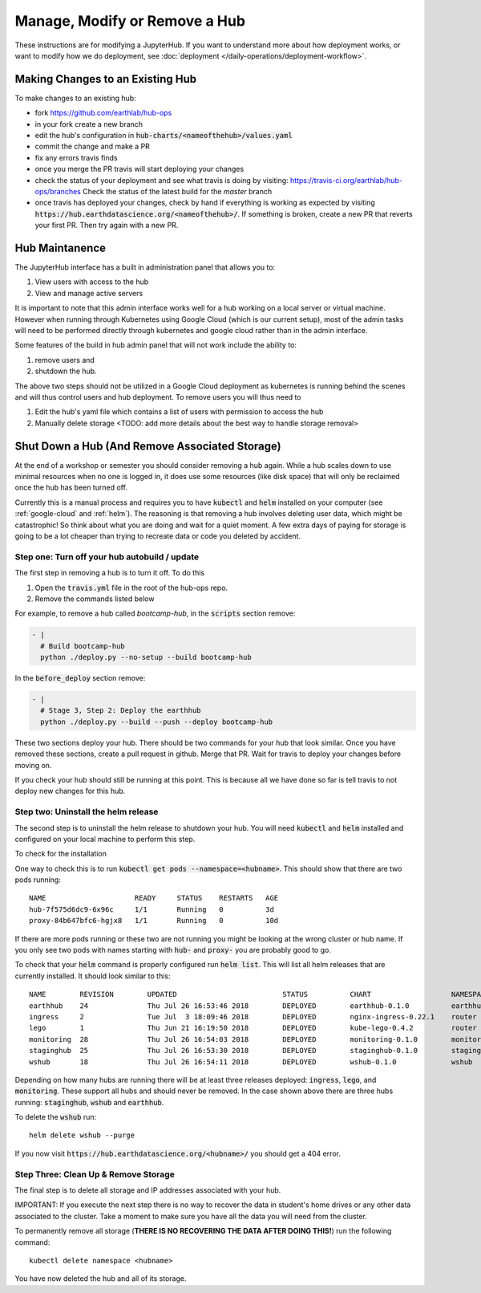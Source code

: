 .. _modify-remove-hub:

===============================
Manage, Modify or Remove a Hub
===============================

These instructions are for modifying a JupyterHub. If you want to understand
more about how deployment works, or want to modify how we do deployment, see
:doc:`deployment </daily-operations/deployment-workflow>`.

Making Changes to an Existing Hub
---------------------------------

To make changes to an existing hub:

* fork https://github.com/earthlab/hub-ops
* in your fork create a new branch
* edit the hub's configuration in :code:`hub-charts/<nameofthehub>/values.yaml`
* commit the change and make a PR
* fix any errors travis finds
* once you merge the PR travis will start deploying your changes
* check the status of your deployment and see what travis is doing by visiting:
  `<https://travis-ci.org/earthlab/hub-ops/branches>`_ Check the status of the latest
  build for the `master` branch
* once travis has deployed your changes, check by hand if everything is working
  as expected by visiting :code:`https://hub.earthdatascience.org/<nameofthehub>/`.
  If something is broken, create a new PR that reverts your first PR. Then try
  again with a new PR.


Hub Maintanence
----------------

The JupyterHub interface has a built in administration panel that allows you to:

1. View users with access to the hub
2. View and manage active servers

It is important to note that this admin interface works well for a hub working
on a local server or virtual machine. However when running through Kubernetes
using Google Cloud (which is our current setup), most of the admin tasks will
need to be performed directly through kubernetes and google cloud rather than
in the admin interface.

Some features of the build in hub admin panel that will not work include the
ability to:

1. remove users and
2. shutdown the hub.

The above two steps should not be utilized in a Google Cloud deployment as
kubernetes is running behind the scenes and will thus control users and hub
deployment. To remove users you will thus need to

1. Edit the hub's yaml file which contains a list of users with permission to access the hub
2. Manually delete storage <TODO: add more details about the best way to handle storage removal>


Shut Down a Hub (And Remove Associated Storage)
-----------------------------------------------

At the end of a workshop or semester you should consider removing a hub again.
While a hub scales down to use minimal resources when no one is logged in, it
does use some resources (like disk space) that will only be reclaimed once the
hub has been turned off.

Currently this is a manual process and requires you to have :code:`kubectl`
and :code:`helm` installed on your computer (see :ref:`google-cloud` and
:ref:`helm`). The reasoning is
that removing a hub involves deleting user data, which might be catastrophic!
So think about what you are doing and wait
for a quiet moment. A few extra days of paying for storage is going to be a lot
cheaper than trying to recreate data or code you deleted by accident.


Step one: Turn off your hub autobuild / update
~~~~~~~~~~~~~~~~~~~~~~~~~~~~~~~~~~~~~~~~~~~~~~

The first step in removing a hub is to turn it off. To do this

1. Open the  :code:`travis.yml` file in the root of the hub-ops repo.
2. Remove the commands listed below

For example, to remove a hub called `bootcamp-hub`, in the :code:`scripts`
section remove:

.. code-block:: yaml

    - |
      # Build bootcamp-hub
      python ./deploy.py --no-setup --build bootcamp-hub

In the :code:`before_deploy` section remove:

.. code-block:: yaml

      - |
        # Stage 3, Step 2: Deploy the earthhub
        python ./deploy.py --build --push --deploy bootcamp-hub

These two sections deploy your hub. There should be two commands for your
hub that look similar. Once you have removed these sections, create a pull request
in github. Merge that PR. Wait for travis
to deploy your changes before moving on.

If you check your hub should still be running at this point. This is because all
we have done so far is tell travis to not deploy new changes for this hub.


Step two: Uninstall the helm release
~~~~~~~~~~~~~~~~~~~~~~~~~~~~~~~~~~~~

The second step is to uninstall the helm release to shutdown
your hub. You will need :code:`kubectl` and :code:`helm` installed and configured
on your local machine to perform this step.

To check for the installation

One way to check this is to
run :code:`kubectl get pods --namespace=<hubname>`. This should show that there are
two pods running::

    NAME                     READY     STATUS    RESTARTS   AGE
    hub-7f575d6dc9-6x96c     1/1       Running   0          3d
    proxy-84b647bfc6-hgjx8   1/1       Running   0          10d

If there are more pods running or these two are not running you might be looking
at the wrong cluster or hub name. If you only see two pods with names starting
with :code:`hub-` and :code:`proxy-` you are probably good to go.

To check that your :code:`helm` command is properly configured run :code:`helm list`.
This will list all helm releases that are currently installed. It should look
similar to this::

    NAME      	REVISION	UPDATED                 	STATUS  	CHART               	NAMESPACE
    earthhub  	24      	Thu Jul 26 16:53:46 2018	DEPLOYED	earthhub-0.1.0      	earthhub
    ingress   	2       	Tue Jul  3 18:09:46 2018	DEPLOYED	nginx-ingress-0.22.1	router
    lego      	1       	Thu Jun 21 16:19:50 2018	DEPLOYED	kube-lego-0.4.2     	router
    monitoring	28      	Thu Jul 26 16:54:03 2018	DEPLOYED	monitoring-0.1.0    	monitoring
    staginghub	25      	Thu Jul 26 16:53:30 2018	DEPLOYED	staginghub-0.1.0    	staginghub
    wshub     	18      	Thu Jul 26 16:54:11 2018	DEPLOYED	wshub-0.1.0         	wshub

Depending on how many hubs are running there will be at least three releases
deployed: :code:`ingress`, :code:`lego`, and :code:`monitoring`. These support
all hubs and should never be removed. In the case shown above there are three
hubs running: :code:`staginghub`, :code:`wshub` and :code:`earthhub`.

To delete the :code:`wshub` run::

    helm delete wshub --purge

If you now
visit :code:`https://hub.earthdatascience.org/<hubname>/` you should get a 404 error.

Step Three: Clean Up & Remove Storage
~~~~~~~~~~~~~~~~~~~~~~~~~~~~~~~~~~~~~~

The final step is to delete all storage and IP addresses associated with your hub.

IMPORTANT: If you execute the next step there is no way to recover the data in student's
home drives or any other data associated to the cluster. Take a moment to make
sure you have all the data you will need from the cluster.

To permanently remove all storage (**THERE IS NO RECOVERING THE DATA AFTER DOING
THIS!**) run the following command::

    kubectl delete namespace <hubname>

You have now deleted the hub and all of its storage.
